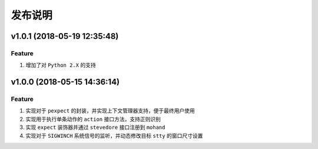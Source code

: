 .. _develop-release:

========
发布说明
========

v1.0.1 (2018-05-19 12:35:48)
----------------------------

Feature
~~~~~~~

#. 增加了对 ``Python 2.X`` 的支持


v1.0.0 (2018-05-15 14:36:14)
----------------------------

Feature
~~~~~~~

#. 实现对于 ``pexpect`` 的封装，并实现上下文管理器支持，便于最终用户使用
#. 实现用于执行单条动作的 ``action`` 接口方法，支持正则识别
#. 实现 ``expect`` 装饰器并通过 ``stevedore`` 接口注册到 ``mohand``
#. 实现对于 ``SIGWINCH`` 系统信号的监听，并动态修改目标 ``stty`` 的窗口尺寸设置
